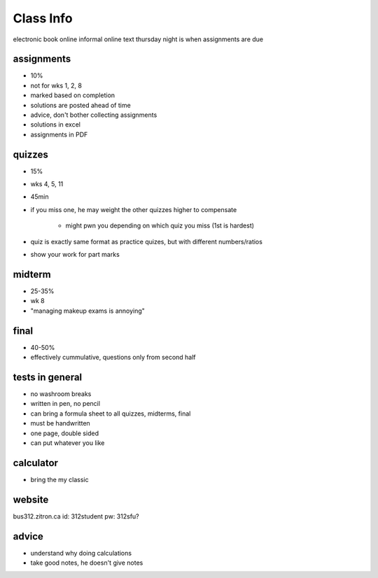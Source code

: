 Class Info
==========

electronic book online
informal online text
thursday night is when assignments are due


assignments 
-----------

- 10%
- not for wks 1, 2, 8
- marked based on completion
- solutions are posted ahead of time
- advice, don't bother collecting assignments
- solutions in excel
- assignments in PDF


quizzes
--------

- 15%
- wks 4, 5, 11
- 45min
- if you miss one, he may weight the other quizzes higher to compensate

    - might pwn you depending on which quiz you miss (1st is hardest)

- quiz is exactly same format as practice quizes, but with different numbers/ratios
- show your work for part marks

midterm
-------

- 25-35%
- wk 8
- "managing makeup exams is annoying"

final
-----

- 40-50%
- effectively cummulative, questions only from second half


tests in general
----------------

- no washroom breaks
- written in pen, no pencil
- can bring a formula sheet to all quizzes, midterms, final
- must be handwritten
- one page, double sided
- can put whatever you like


calculator
-----------

- bring the my classic

website
-------

bus312.zitron.ca
id: 312student
pw: 312sfu?


advice
------

- understand why doing calculations
- take good notes, he doesn't give notes
